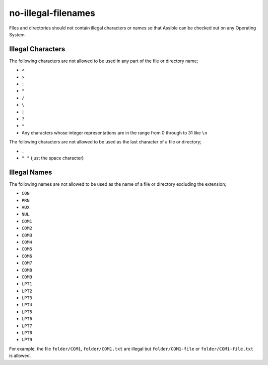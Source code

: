 no-illegal-filenames
====================

Files and directories should not contain illegal characters or names so that
Assible can be checked out on any Operating System.

Illegal Characters
------------------

The following characters are not allowed to be used in any part of the file or
directory name;

* ``<``
* ``>``
* ``:``
* ``"``
* ``/``
* ``\``
* ``|``
* ``?``
* ``*``
* Any characters whose integer representations are in the range from 0 through to 31 like ``\n``

The following characters are not allowed to be used as the last character of a
file or directory;

* ``.``
* ``" "`` (just the space character)

Illegal Names
-------------

The following names are not allowed to be used as the name of a file or
directory excluding the extension;

* ``CON``
* ``PRN``
* ``AUX``
* ``NUL``
* ``COM1``
* ``COM2``
* ``COM3``
* ``COM4``
* ``COM5``
* ``COM6``
* ``COM7``
* ``COM8``
* ``COM9``
* ``LPT1``
* ``LPT2``
* ``LPT3``
* ``LPT4``
* ``LPT5``
* ``LPT6``
* ``LPT7``
* ``LPT8``
* ``LPT9``

For example, the file ``folder/COM1``, ``folder/COM1.txt`` are illegal but
``folder/COM1-file`` or ``folder/COM1-file.txt`` is allowed.

